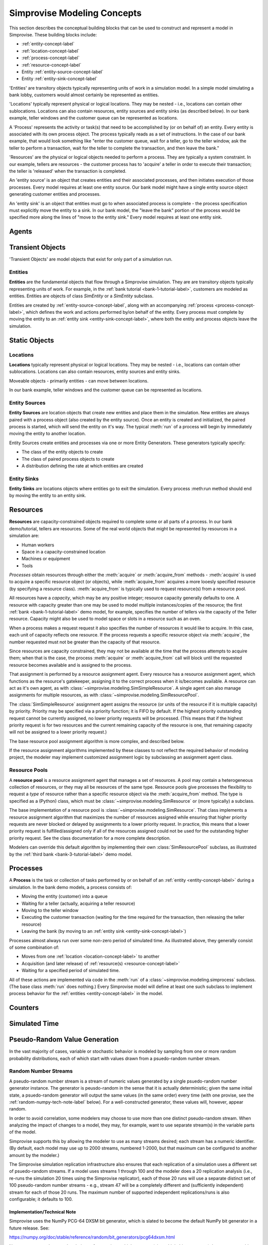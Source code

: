 ============================
Simprovise Modeling Concepts
============================

This section describes the conceptual building blocks that can be used to
construct and represent a model in Simprovise. These building blocks include:

* :ref:`entity-concept-label`
* :ref:`location-concept-label`
* :ref:`process-concept-label`
* :ref:`resource-concept-label`
* Entity :ref:`entity-source-concept-label`
* Entity :ref:`entity-sink-concept-label`

'Entities' are transitory objects typically representing units of work in a
simulation model. In a simple model simulating a bank lobby, customers would
almost certainly be represented as entities.

'Locations' typically represent physical or logical locations. They may be
nested - i.e., locations can contain other sublocations. Locations can also
contain resources, entity sources and entity sinks (as described below).
In our bank example, teller windows and the customer queue can be represented
as locations.

A 'Process' represents the activity or task(s) that need to be accomplished by (or on
behalf of) an entity. Every entity is associated with its own process object. The
process typically reads as a set of instructions. In the case of our bank example,
that would look something like "enter the customer queue, wait for a teller, go
to the teller window, ask the teller to perform a transaction, wait for the
teller to complete the transaction, and then leave the bank."

'Resources' are the physical or logical objects needed to perform a process.
They are typically a system constraint. In our example, tellers are resources - the
customer process has to 'acquire' a teller in order to execute their transaction;
the teller is 'released' when the transaction is completed.

An 'entity source' is an object that creates entities and their associated
processes, and then initiates execution of those processes. Every model requires
at least one entity source. Our bank model might have a single entity source
object generating customer entities and processes.

An 'entity sink' is an object that entities must go to when associated process
is complete - the process specification must explicitly move the entity to a
sink. In our bank model, the "leave the bank" portion of the process would be
specified more along the lines of "move to the entity sink." Every model
requires at least one entity sink.

.. _agent-concept-label:
Agents
======

.. _transient-object-concept-label:
Transient Objects
=================

'Transient Objects' are model objects that exist for only part of a simulation run.



.. _entity-concept-label:
Entities
--------

**Entities** are the fundamental objects that flow through a Simprovise simulation.
They are are transitory objects typically representing units of work.
For example, in the :ref:`bank tutorial <bank-1-tutorial-label>`, customers are 
modeled as entities. Entities are objects of class `SimEntity` or a `SimEntity`
subclass.

Entities are created by :ref:`entity-source-concept-label`, along with an 
accompanying :ref:`process <process-concept-label>`, which defines the work and
actions performed by/on behalf of the entity. Every process must complete by
moving the entity to an :ref:`entity sink <entity-sink-concept-label>`, where
both the entity and process objects leave the simulation.

.. _static-object-concept-label:
Static Objects
==============

.. _location-concept-label:
Locations
---------

**Locations** typically represent physical or logical locations. They may be
nested - i.e., locations can contain other sublocations. Locations can also
contain resources, entity sources and entity sinks.

Moveable objects - primarily entities - can move between locations.

In our bank example, teller windows and the customer queue can be represented
as locations.

.. _entity-source-concept-label:
Entity Sources
--------------

**Entity Sources** are location objects that create new entities and place them in
the simulation. New entities are always paired with a process object (also 
created by the entity source). Once an entity is created and initialized,
the paired process is started, which will send the entity on it's way.
The typical :meth:`run` of a process will begin by immediately moving the
entity to another location.

Entity Sources create entities and processes via one or more Entity
Generators. These generators typically specify:

* The class of the entity objects to create
* The class of paired process objects to create
* A distribution defining the rate at which entities are created

.. _entity-sink-concept-label:
Entity Sinks
------------

**Entity Sinks** are locations objects where entities go to exit the simulation.
Every process :meth:run method should end by moving the entity to an entity
sink.

.. _resource-concept-label:
Resources
=========

**Resources** are capacity-constrained objects required to complete some or 
all parts of a process. In our bank demo/tutorial, tellers are resources.
Some of the real world objects that might be represented by resources in
a simulation are:

* Human workers
* Space in a capacity-constrained location
* Machines or equipment
* Tools

*Processes* obtain resources through either the :meth:`acquire` or 
:meth:`acquire_from` methods - :meth:`acquire` is used to acquire a specific
resource object (or objects), while :meth:`acquire_from` acquires a more
looesly specified resource (by specifying a resource class).
:meth:`acquire_from` is typically used to request resource(s) from a 
resource pool. 

All resources have a *capacity*, which may be any positive integer; 
resource capacity generally defaults to one. A resource with capacity greater
than one may be used to model multiple instances/copies of the resource;
the first :ref:`bank <bank-1-tutorial-label>` demo model, for example, 
specifies the number of tellers
via the capacity of the Teller resource. Capacity might also be used to
model space or slots in a resource such as an oven.

When a process makes a request request it also specifies the number of
resources it would like to acquire. In this case, each unit of capacity
reflects one resource. If the process requests a specific resource object
via :meth:`acquire`, the number requested must not be greater than the
capacity of that resource.

Since resources are capacity constrained, they may not be available at the
time that the process attempts to acquire them; when that is the case,
the process :meth:`acquire` or :meth:`acquire_from` call will block until
the requested resource becomes available and is assigned to the process.

That assignment is performed by a resource assignment agent. 
Every resource has a resource assignment agent, which functions as the
resource's gatekeeper, assigning it to the correct process when it is/becomes
available. A resource can act as it's own agent, as with 
:class:`~simprovise.modeling.SimSimpleResource`. 
A single agent can also manage assignments for
multiple resources, as with :class:`~simprovise.modeling.SimResourcePool`. 

The :class:`SimSimpleResource` assignment agent assigns the resource (or
units of the resource if it is multiple capacity) by priority. 
Priority may be specified via a priority function; it is FIFO by default.
If the highest priority outstanding request cannot be currently assigned,
no lower priority requests will be processed. (This means that if the
highest priority request is for two resources and the current remaining
capacity of the resource is one, that remaining capacity will not be
assigned to a lower priority request.)

The base resource pool assignment algorithm is more complex, and 
described below.

If the resource assignment algorithms implemented by these classes to
not reflect the required behavior of modeling project, the modeler
may implement customized assignment logic by subclassing an assignment
agent class.

.. _resource-pool--concept-label:
Resource Pools
--------------

A **resource pool** is a resource assignment agent that manages a set
of resources. A pool may contain a heterogeneous collection of resources,
or they may all be resources of the same type. Resource pools give 
processes the flexibility to request a *type* of resource rather 
than a specific resource object via the :meth:`acquire_from` method.
The type is specified as a (Python) class, which must be 
:class:`~simprovise.modeling.SimResource` or (more typically) a subclass.

The base implementation of a resource pool is
:class:`~simprovise.modeling.SimResource`.
That class implements a resource assignment algorithm that maximizes the
number of resources assigned while ensuring that higher priority requests
are never blocked or delayed by assignments to a lower priority request.
In practice, this means that a lower priority request is fulfilled/assigned
only if all of the resources assigned could not be used for the outstanding
higher priority request.
See the class documentation for a more complete description.

Modelers can override this default algorithm by implementing their own
:class:`SimResourcePool` subclass, as illustrated by the 
:ref:`third bank <bank-3-tutorial-label>` demo model.

.. _process-concept-label:
Processes
=========

A **Process** is the task or collection of tasks performed by or on behalf
of an :ref:`entity <entity-concept-label>` during a simulation. In the 
bank demo models, a process consists of:

* Moving the entity (customer) into a queue
* Waiting for a teller (actually, acquiring a teller resource)
* Moving to the teller window
* Executing the customer transaction (waiting for the time
  required for the transaction, then releasing the teller resource)
* Leaving the bank (by moving to an :ref:`entity sink <entity-sink-concept-label>`)

Processes almost always run over some non-zero period of simulated time.
As illustrated above, they generally consist of some combination of:

* Moves from one :ref:`location <location-concept-label>` to another
* Acquisition (and later release) of :ref:`resource(s) <resource-concept-label>`
* Waiting for a specified period of simulated time.

All of these actions are implemented via code in the :meth:`run` of
a :class:`~simprovise.modeling.simprocess` subclass. 
(The base class :meth:`run` does nothing.)
Every Simprovise model will define at least one such subclass to implement 
process behavior for the
:ref:`entities <entity-concept-label>` in the model.

.. _counter-concept-label:
Counters
========

.. _simulated-time-concept-label:
Simulated Time
==============

.. _random-number-generation-concept-label:
Pseudo-Random Value Generation
==============================

In the vast majority of cases, variable or stochastic behavior is modeled
by sampling from one or more random probability distributions, each of
which start with values drawn from a psuedo-random number stream.


.. _random-number-streams-concept-label:
Random Number Streams
---------------------

A pseudo-random number stream is a stream of numeric values generated by a
single psuedo-random number generator instance. The generator is 
peusdo-random in the sense that it is actually deterministic; given the same
initial state, a psuedo-random generator will output the same values (in the
same order) every time (with one provise, see the 
:ref:`random-numpy-tech-note-label` below). 
For a well-constructed generator, these values will, however, appear random. 

In order to avoid correlation, some modelers may choose to use more than
one distinct pseudo-random stream. When analyzing the impact of changes to
a model, they may, for example, want to use separate stream(s) in the variable 
parts of the model.

Simprovise supports this by allowing the modeler to use as many streams
desired; each stream has a numeric identifier. (By default, each
model may use up to 2000 streams, numbered 1-2000, but that maximum can
be configured to another amount by the modeler.)

The Simprovise simulation replication infrastructure also ensures that
each replication of a simulation uses a different set of psuedo-random streams. 
If a model uses streams 1 through 100 and the modeler does a 20 replication
analysis (i.e., re-runs the simulation 20 times using the Simprovise 
replicator), each of those 20 runs will use a
separate distinct set of 100 pseudo-random number streams - e.g., stream 47 will 
be a completely different and (sufficiently independent) stream for each 
of those 20 runs. The maximum number of supported independent replications/runs
is also configurable; it defaults to 100.

.. _random-numpy-tech-note-label:
Implementation/Technical Note
*****************************

Simprovise uses the NumPy PCG-64 DXSM bit generator,
which is slated to become the default NumPy bit generator in a future 
release. See:

https://numpy.org/doc/stable/reference/random/bit_generators/pcg64dxsm.html

Numpy recommends several techniques for creating multiple streams (via 
multiple bit generators) that can reasonably be assumed to be sufficiently
independent of each other; see:

https://numpy.org/doc/stable/reference/random/parallel.html#id8

Simprovise uses the :meth:`jumped` method. It starts with a base generator
seeded with a large random integer - 339697402671268427564149969060011333618.
Each independent generator is created by calling :meth:`jump` on that 
base generator with a unique **jumps** parameter value. 

Finally... while we note that these streams are deterministic, that does
not absolutely mean that each generated stream will be exactly the same across
time and space. The stream results *might* change when run under a different
environment. See the following for details:

https://numpy.org/doc/stable/reference/random/compatibility.html

.. _random-number-distribution-concept-label:
Sampling from Random Distributions
----------------------------------


